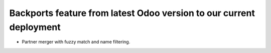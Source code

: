 ======================================================================
 Backports feature from latest Odoo version to our current deployment
======================================================================

.. Place an item for each feature backported.

- Partner merger with fuzzy match and name filtering.
